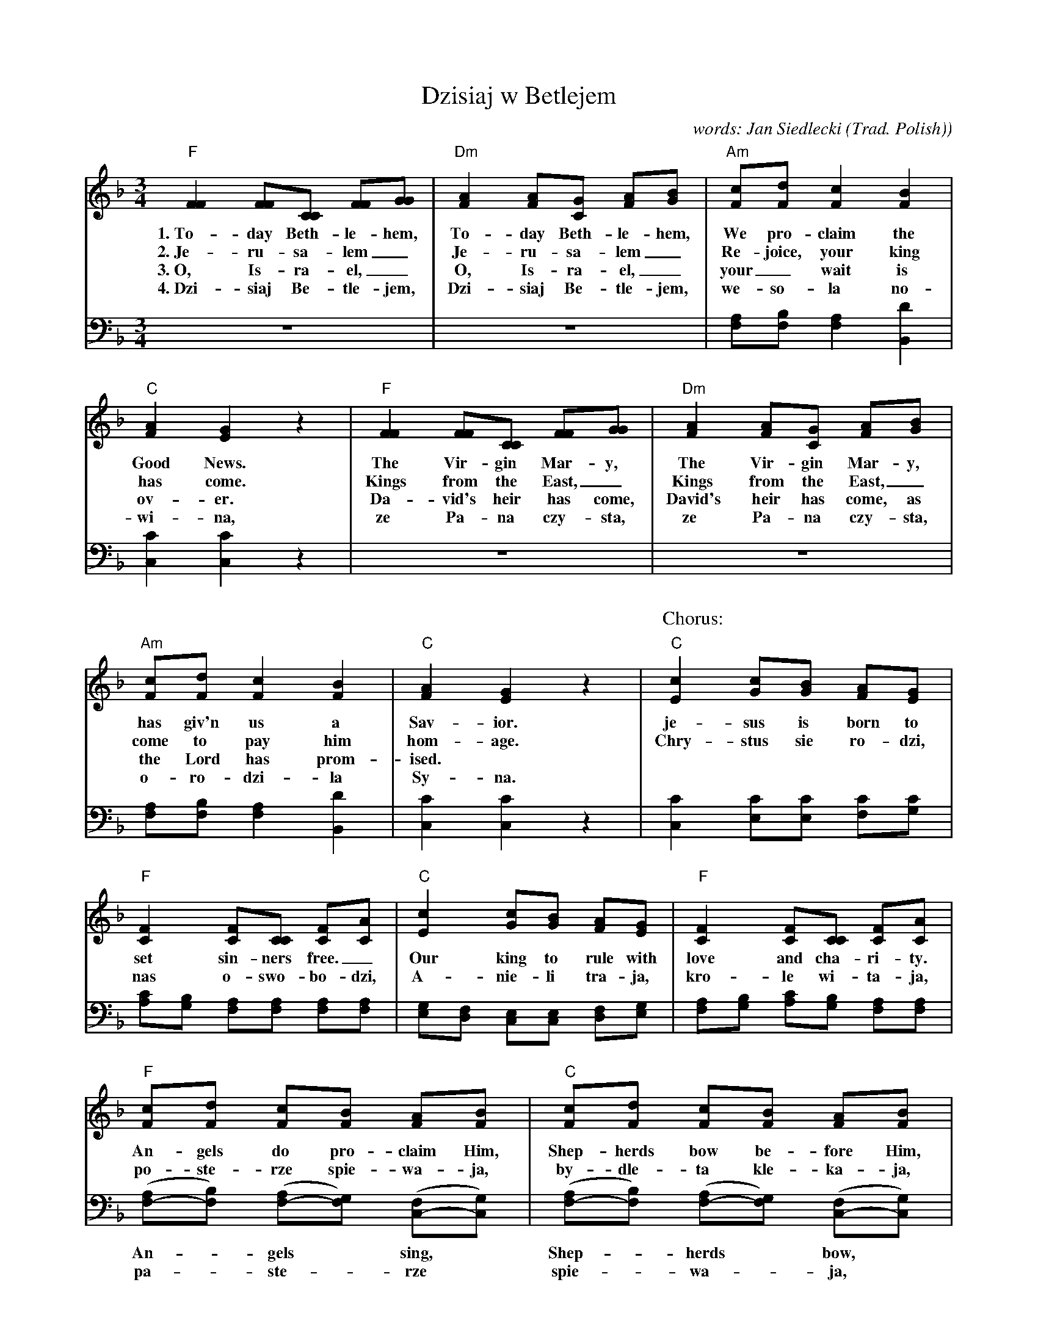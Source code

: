 X: 1
T: Dzisiaj w Betlejem
C: words: Jan Siedlecki
O: Trad. Polish)
M: 3/4
L: 1/8
K: F
%%continueall yes
V:1 clef=treble staves=2
V:2 clef=bass middle=D
[V:1] "F"[F2F2] [FF][CC] [FF][GG] | "Dm"[A2F2] [AF][GC] [AF][BG] | "Am"[cF][dF] [c2F2] [B2F2] | "C"[A2F2] [G2E2] z2 |
w: 1.~To-day Beth-le-hem, To-day Beth-le-hem, We pro-claim the Good News.
w: 2.~Je-ru-sa-lem_ Je-ru-sa-lem_ Re-joice, your king has come.
w: 3.~O, Is-ra-el,_ O, Is-ra-el,_ your_ wait is ov-er.
w: 4.~Dzi-siaj Be-tle-jem, Dzi-siaj Be-tle-jem, we-so-l\a no-wi-na,
[V:2] z6 | z6 | [AF][BF] [A2F2] [d2B,2] | [c2C2] [c2C2] z2 |
%
[V:1] "F"[F2F2] [FF][CC] [FF][GG] | "Dm"[A2F2] [AF][GC] [AF][BG] | "Am"[cF][dF] [c2F2] [B2F2] | "C"[A2F2] [G2E2] z2 |
w: The Vir-gin Mar-y, The Vir-gin Mar-y, has giv'n us a Sav-ior.
w: Kings from the East,_ Kings from the East,_ come to pay him hom-age.
w: Da-vid's heir has come, David's heir has come, as the Lord has prom-ised.
w: ze Pa-na czy-sta, ze Pa-na czy-sta, o-ro-dzi-\la Sy-na.
[V:2] z6 | z6 | [AF][BF] [A2F2] [d2B,2] | [c2C2] [c2C2] z2 |
%
P: Chorus:
[V:1] "C"[c2E2] [cG][BG] [AF][GE] | "F"[F2C2] [FC][CC] [FC][AC] | "C"[c2E2] [cG][BG] [AF][GE] | "F"[F2C2] [FC][CC] [FC][AC] | 
w: je-sus is born to set sin-ners free._ Our king to rule with love and cha-ri-ty.
w: Chry-stus sie ro-dzi, nas o-swo-bo-dzi, A-nie-li tra-ja, kro-le wi-ta-ja,
[V:2] [c2C2] [cE][cE] [cF][cG] | [cA][BG] [AF][AF] [AF][AF] | [GE][FD] [EC][EC] [FD][GE] | [AF][BG] [cA][BG] [AF][AF] |
%
[V:1] "F"[cF][dF] [cF][BF] [AF][BF] | "C"[cF][dF] [cF][BF] [AF][BF] | "F"[cF][cG]"Bb"[d2^F2]"F"[c2A2] | "C"[B2G2]"F"[A2F2]"C7"[G2E2] | [F6C6] |]
w: An-gels do pro-claim Him, Shep-herds bow be-fore Him, the new born babe, Je-sus the Christ.
w:  po-ste-rze spie-wa-ja, by-dle-ta kle-ka-ja, cu-da, cu-da, o-gla-sza-ja.
[V:2] ([AF-][BF]) ([AF-][GF]) ([FC-][GC]) | ([AF-][BF]) ([AF-][GF]) ([FC-][GC]) | "F"[AF][A_E]"D"[A2D2]"D7"[d2^F2] | "Gm"[d-G][dB,][c2C2][B2C2] | [A6F6] |]
w: An-*gels* sing,* Shep-*herds* bow,*
w: pa-*ste-*rze* spie-*wa-*ja,*
